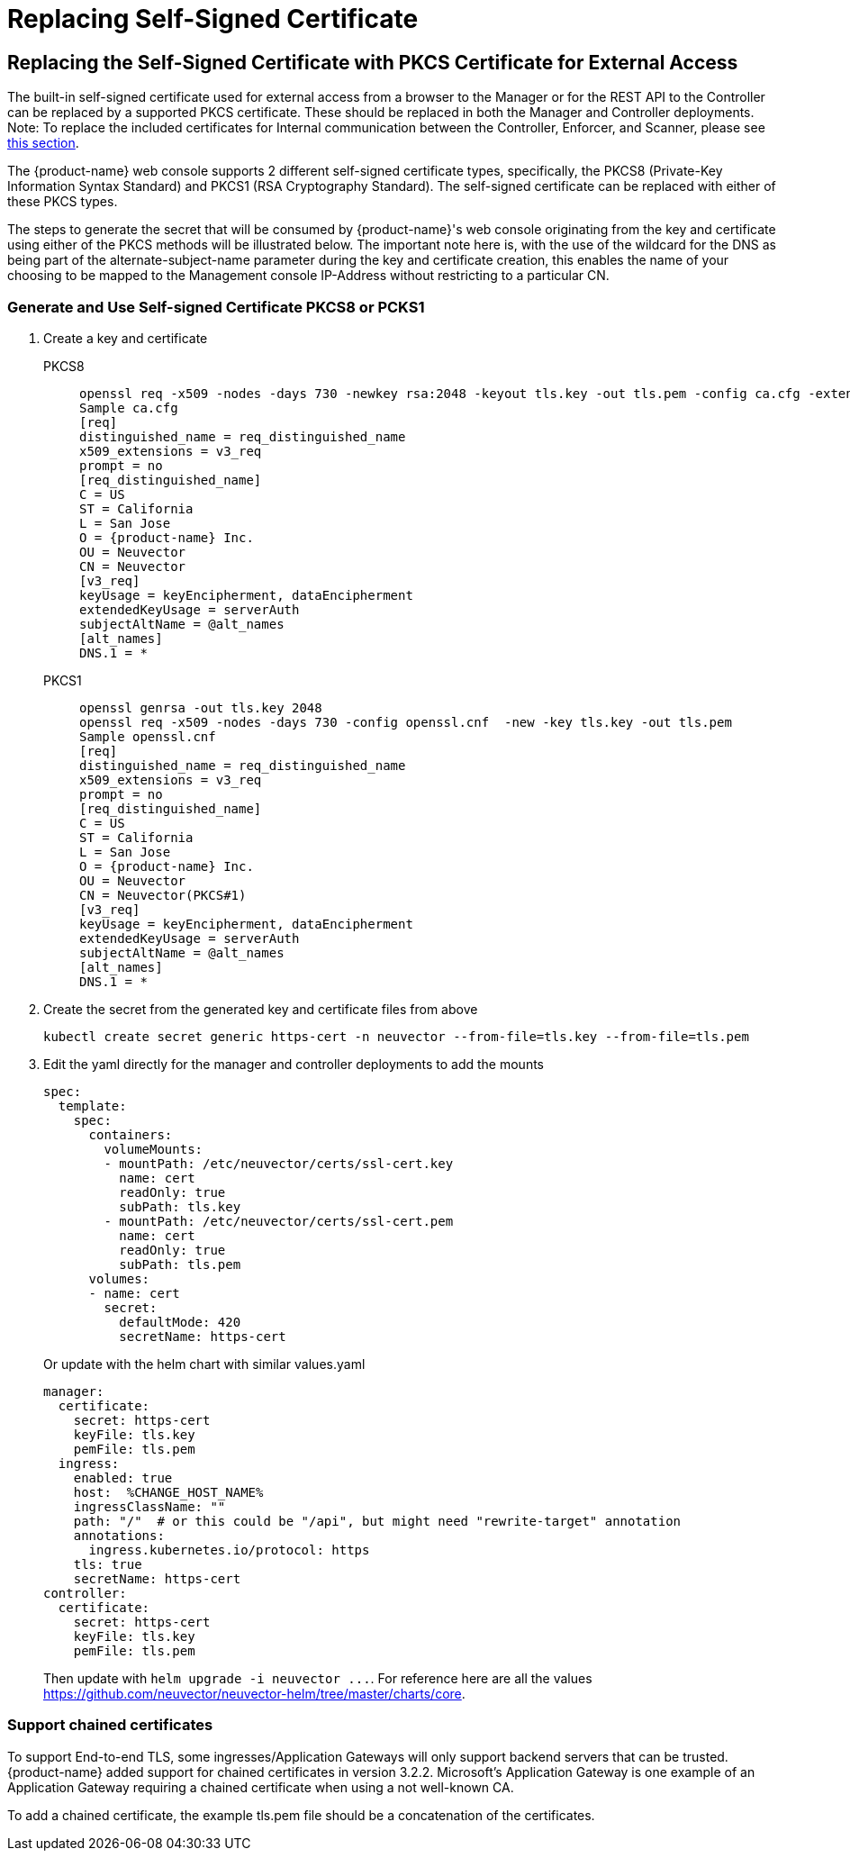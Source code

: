 = Replacing Self-Signed Certificate
:page-opendocs-origin: /03.configuration/01.console/01.replacecert/01.replacecert.md
:page-opendocs-slug: /configuration/console/replacecert

== Replacing the Self-Signed Certificate with PKCS Certificate for External Access

The built-in self-signed certificate used for external access from a browser to the Manager or for the REST API to the Controller can be replaced by a supported PKCS certificate. These should be replaced in both the Manager and Controller deployments. Note: To replace the included certificates for Internal communication between the Controller, Enforcer, and Scanner, please see xref:internal.adoc[this section].

The {product-name} web console supports 2 different self-signed certificate types, specifically, the PKCS8 (Private-Key Information Syntax Standard) and PKCS1 (RSA Cryptography Standard).  The self-signed certificate can be replaced with either of these PKCS types.

The steps to generate the secret that will be consumed by {product-name}'s web console originating from the key and certificate using either of the PKCS methods will be illustrated below.  The important note here is, with the use of the wildcard for the DNS as being part of the alternate-subject-name parameter during the key and certificate creation, this enables the name of your choosing to be mapped to the Management console IP-Address without restricting to a particular CN.

=== Generate and Use Self-signed Certificate PKCS8 or PCKS1

. Create a key and certificate
+
--
[tabs]
======
PKCS8::
+
====
[,shell]
----
openssl req -x509 -nodes -days 730 -newkey rsa:2048 -keyout tls.key -out tls.pem -config ca.cfg -extensions 'v3_req'
Sample ca.cfg
[req]
distinguished_name = req_distinguished_name
x509_extensions = v3_req
prompt = no
[req_distinguished_name]
C = US
ST = California
L = San Jose
O = {product-name} Inc.
OU = Neuvector
CN = Neuvector
[v3_req]
keyUsage = keyEncipherment, dataEncipherment
extendedKeyUsage = serverAuth
subjectAltName = @alt_names
[alt_names]
DNS.1 = *
----
====

PKCS1::
+
====
[,shell]
----
openssl genrsa -out tls.key 2048
openssl req -x509 -nodes -days 730 -config openssl.cnf  -new -key tls.key -out tls.pem
Sample openssl.cnf
[req]
distinguished_name = req_distinguished_name
x509_extensions = v3_req
prompt = no
[req_distinguished_name]
C = US
ST = California
L = San Jose
O = {product-name} Inc.
OU = Neuvector
CN = Neuvector(PKCS#1)
[v3_req]
keyUsage = keyEncipherment, dataEncipherment
extendedKeyUsage = serverAuth
subjectAltName = @alt_names
[alt_names]
DNS.1 = *
----
====
======
--
. Create the secret from the generated key and certificate files from above
+
--
[,shell]
----
kubectl create secret generic https-cert -n neuvector --from-file=tls.key --from-file=tls.pem
----
--
. Edit the yaml directly for the manager and controller deployments to add the mounts
+
--
[,yaml]
----
spec:
  template:
    spec:
      containers:
        volumeMounts:
        - mountPath: /etc/neuvector/certs/ssl-cert.key
          name: cert
          readOnly: true
          subPath: tls.key
        - mountPath: /etc/neuvector/certs/ssl-cert.pem
          name: cert
          readOnly: true
          subPath: tls.pem
      volumes:
      - name: cert
        secret:
          defaultMode: 420
          secretName: https-cert
----

Or update with the helm chart with similar values.yaml

[,yaml]
----
manager:
  certificate:
    secret: https-cert
    keyFile: tls.key
    pemFile: tls.pem
  ingress:
    enabled: true
    host:  %CHANGE_HOST_NAME%
    ingressClassName: ""
    path: "/"  # or this could be "/api", but might need "rewrite-target" annotation
    annotations:
      ingress.kubernetes.io/protocol: https
    tls: true
    secretName: https-cert
controller:
  certificate:
    secret: https-cert
    keyFile: tls.key
    pemFile: tls.pem
----

Then update with `+helm upgrade -i neuvector ...+`. For reference here are all the values https://github.com/neuvector/neuvector-helm/tree/master/charts/core.
--

=== Support chained certificates

To support End-to-end TLS, some ingresses/Application Gateways will only support backend servers that can be trusted.  {product-name} added support for chained certificates in version 3.2.2.  Microsoft's Application Gateway is one example of an Application Gateway requiring a chained certificate when using a not well-known CA.

To add a chained certificate, the example tls.pem file should be a concatenation of the certificates.
